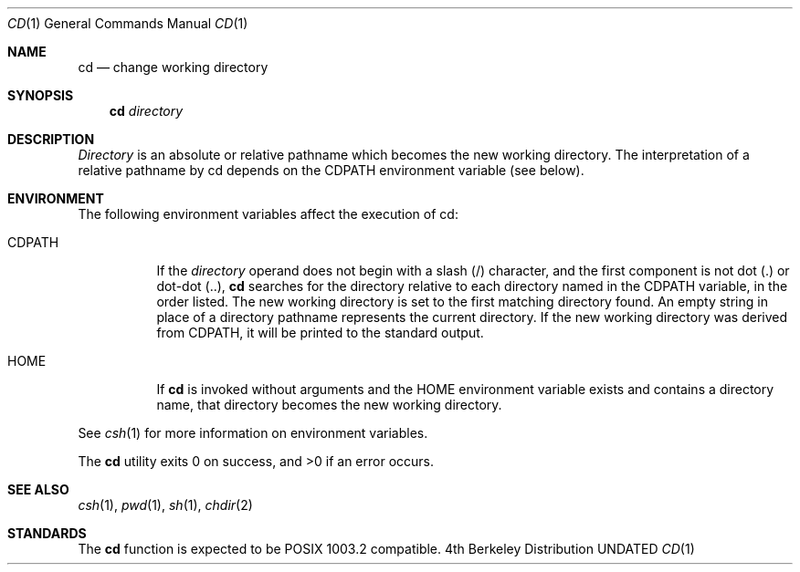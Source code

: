 .\" Copyright (c) 1980, 1990 The Regents of the University of California.
.\" All rights reserved.
.\"
.\" %sccs.include.redist.man%
.\"
.\"     @(#)cd.1	6.5 (Berkeley) 06/17/91
.\"
.Dd 
.Dt CD 1
.Os BSD 4
.Sh NAME
.Nm cd
.Nd change working directory
.Sh SYNOPSIS
.Nm cd
.Ar directory
.Sh DESCRIPTION
.Ar Directory
is an absolute or relative pathname which becomes the new working
directory.
The interpretation of a relative pathname by cd depends on the CDPATH
environment variable (see below).
.Sh ENVIRONMENT
The following environment variables affect the execution of cd:
.Pp
.Bl -tag -width indent
.It Ev CDPATH
If the
.Ar directory
operand does not begin with a slash (/) character, and the first
component is not dot (.) or dot-dot (..),
.Nm cd
searches for the directory relative to each directory named in the
.Ev CDPATH
variable, in the order listed.
The new working directory is set to the first matching directory found.
An empty string in place of a directory pathname represents the current
directory.
If the new working directory was derived from
.Ev CDPATH ,
it will be printed to the standard output.
.It Ev HOME
If
.Nm cd
is invoked without arguments and the
.Ev HOME
environment variable exists and contains a directory name, that directory
becomes the new working directory.
.El
.Pp
See
.Xr csh 1
for more information on environment variables.
.Tp
.Pp
The
.Nm cd
utility exits 0 on success, and >0 if an error occurs.
.Sh SEE ALSO
.Xr csh 1 ,
.Xr pwd 1 ,
.Xr sh 1 ,
.Xr chdir 2
.Sh STANDARDS
The
.Nm cd
function is expected to be POSIX 1003.2 compatible.
